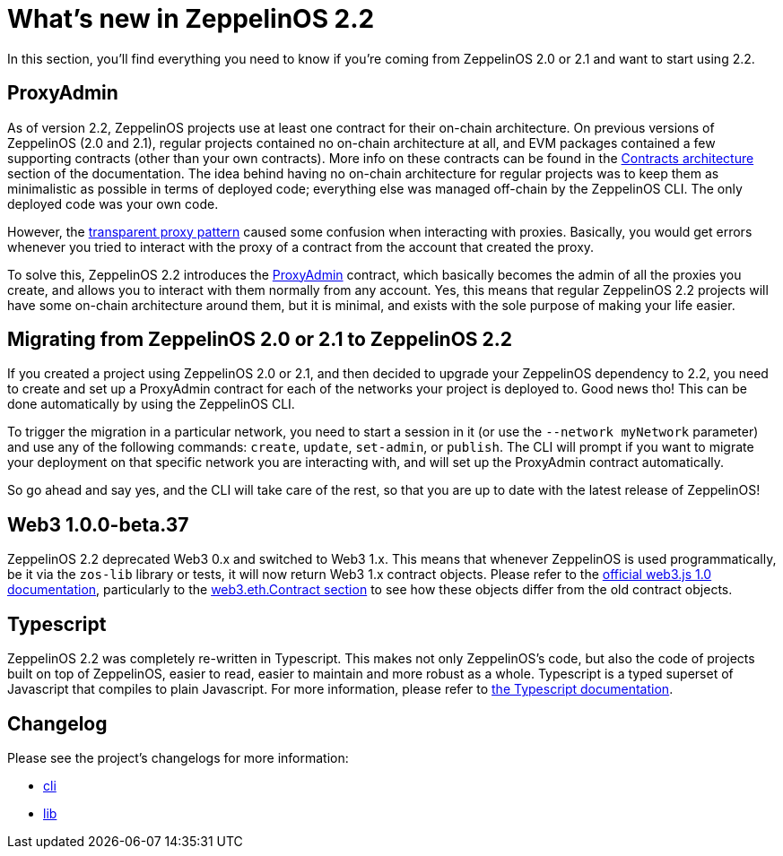 [[whats-new-in-zeppelinos-2.2]]
= What's new in ZeppelinOS 2.2

In this section, you'll find everything you need to know if you're coming from ZeppelinOS 2.0 or 2.1 and want to start using 2.2.

[[proxyadmin]]
== ProxyAdmin

As of version 2.2, ZeppelinOS projects use at least one contract for their on-chain architecture. On previous versions of ZeppelinOS (2.0 and 2.1), regular projects contained no on-chain architecture at all, and EVM packages contained a few supporting contracts (other than your own contracts). More info on these contracts can be found in the https://docs.zeppelinos.org/docs/architecture.html[Contracts architecture] section of the documentation. The idea behind having no on-chain architecture for regular projects was to keep them as minimalistic as possible in terms of deployed code; everything else was managed off-chain by the ZeppelinOS CLI. The only deployed code was your own code.

However, the https://docs.zeppelinos.org/docs/pattern.html#transparent-proxies-and-function-clashes[transparent proxy pattern] caused some confusion when interacting with proxies. Basically, you would get errors whenever you tried to interact with the proxy of a contract from the account that created the proxy.

To solve this, ZeppelinOS 2.2 introduces the https://github.com/zeppelinos/zos/blob/v2.2.0/packages/lib/contracts/upgradeability/ProxyAdmin.sol[ProxyAdmin] contract, which basically becomes the admin of all the proxies you create, and allows you to interact with them normally from any account. Yes, this means that regular ZeppelinOS 2.2 projects will have some on-chain architecture around them, but it is minimal, and exists with the sole purpose of making your life easier.

[[migrating-from-zeppelinos-2.0-or-2.1-to-zeppelinos-2.2]]
== Migrating from ZeppelinOS 2.0 or 2.1 to ZeppelinOS 2.2

If you created a project using ZeppelinOS 2.0 or 2.1, and then decided to upgrade your ZeppelinOS dependency to 2.2, you need to create and set up a ProxyAdmin contract for each of the networks your project is deployed to. Good news tho! This can be done automatically by using the ZeppelinOS CLI.

To trigger the migration in a particular network, you need to start a session in it (or use the `--network myNetwork` parameter) and use any of the following commands: `create`, `update`, `set-admin`, or `publish`. The CLI will prompt if you want to migrate your deployment on that specific network you are interacting with, and will set up the ProxyAdmin contract automatically.

So go ahead and say yes, and the CLI will take care of the rest, so that you are up to date with the latest release of ZeppelinOS!

[[web3-1.0.0-beta.37]]
== Web3 1.0.0-beta.37

ZeppelinOS 2.2 deprecated Web3 0.x and switched to Web3 1.x. This means that whenever ZeppelinOS is used programmatically, be it via the `zos-lib` library or tests, it will now return Web3 1.x contract objects. Please refer to the https://web3js.readthedocs.io/en/1.0/latest/[official web3.js 1.0 documentation], particularly to the https://web3js.readthedocs.io/en/1.0/web3-eth-contract.html[web3.eth.Contract section] to see how these objects differ from the old contract objects.

[[typescript]]
== Typescript

ZeppelinOS 2.2 was completely re-written in Typescript. This makes not only ZeppelinOS's code, but also the code of projects built on top of ZeppelinOS, easier to read, easier to maintain and more robust as a whole. Typescript is a typed superset of Javascript that compiles to plain Javascript. For more information, please refer to http://www.typescriptlang.org/docs/home.html[the Typescript documentation].

[[changelog]]
== Changelog

Please see the project's changelogs for more information:

* https://github.com/zeppelinos/zos/blob/master/packages/cli/changelog.md[cli]
* https://github.com/zeppelinos/zos/blob/master/packages/lib/changelog.md[lib]

